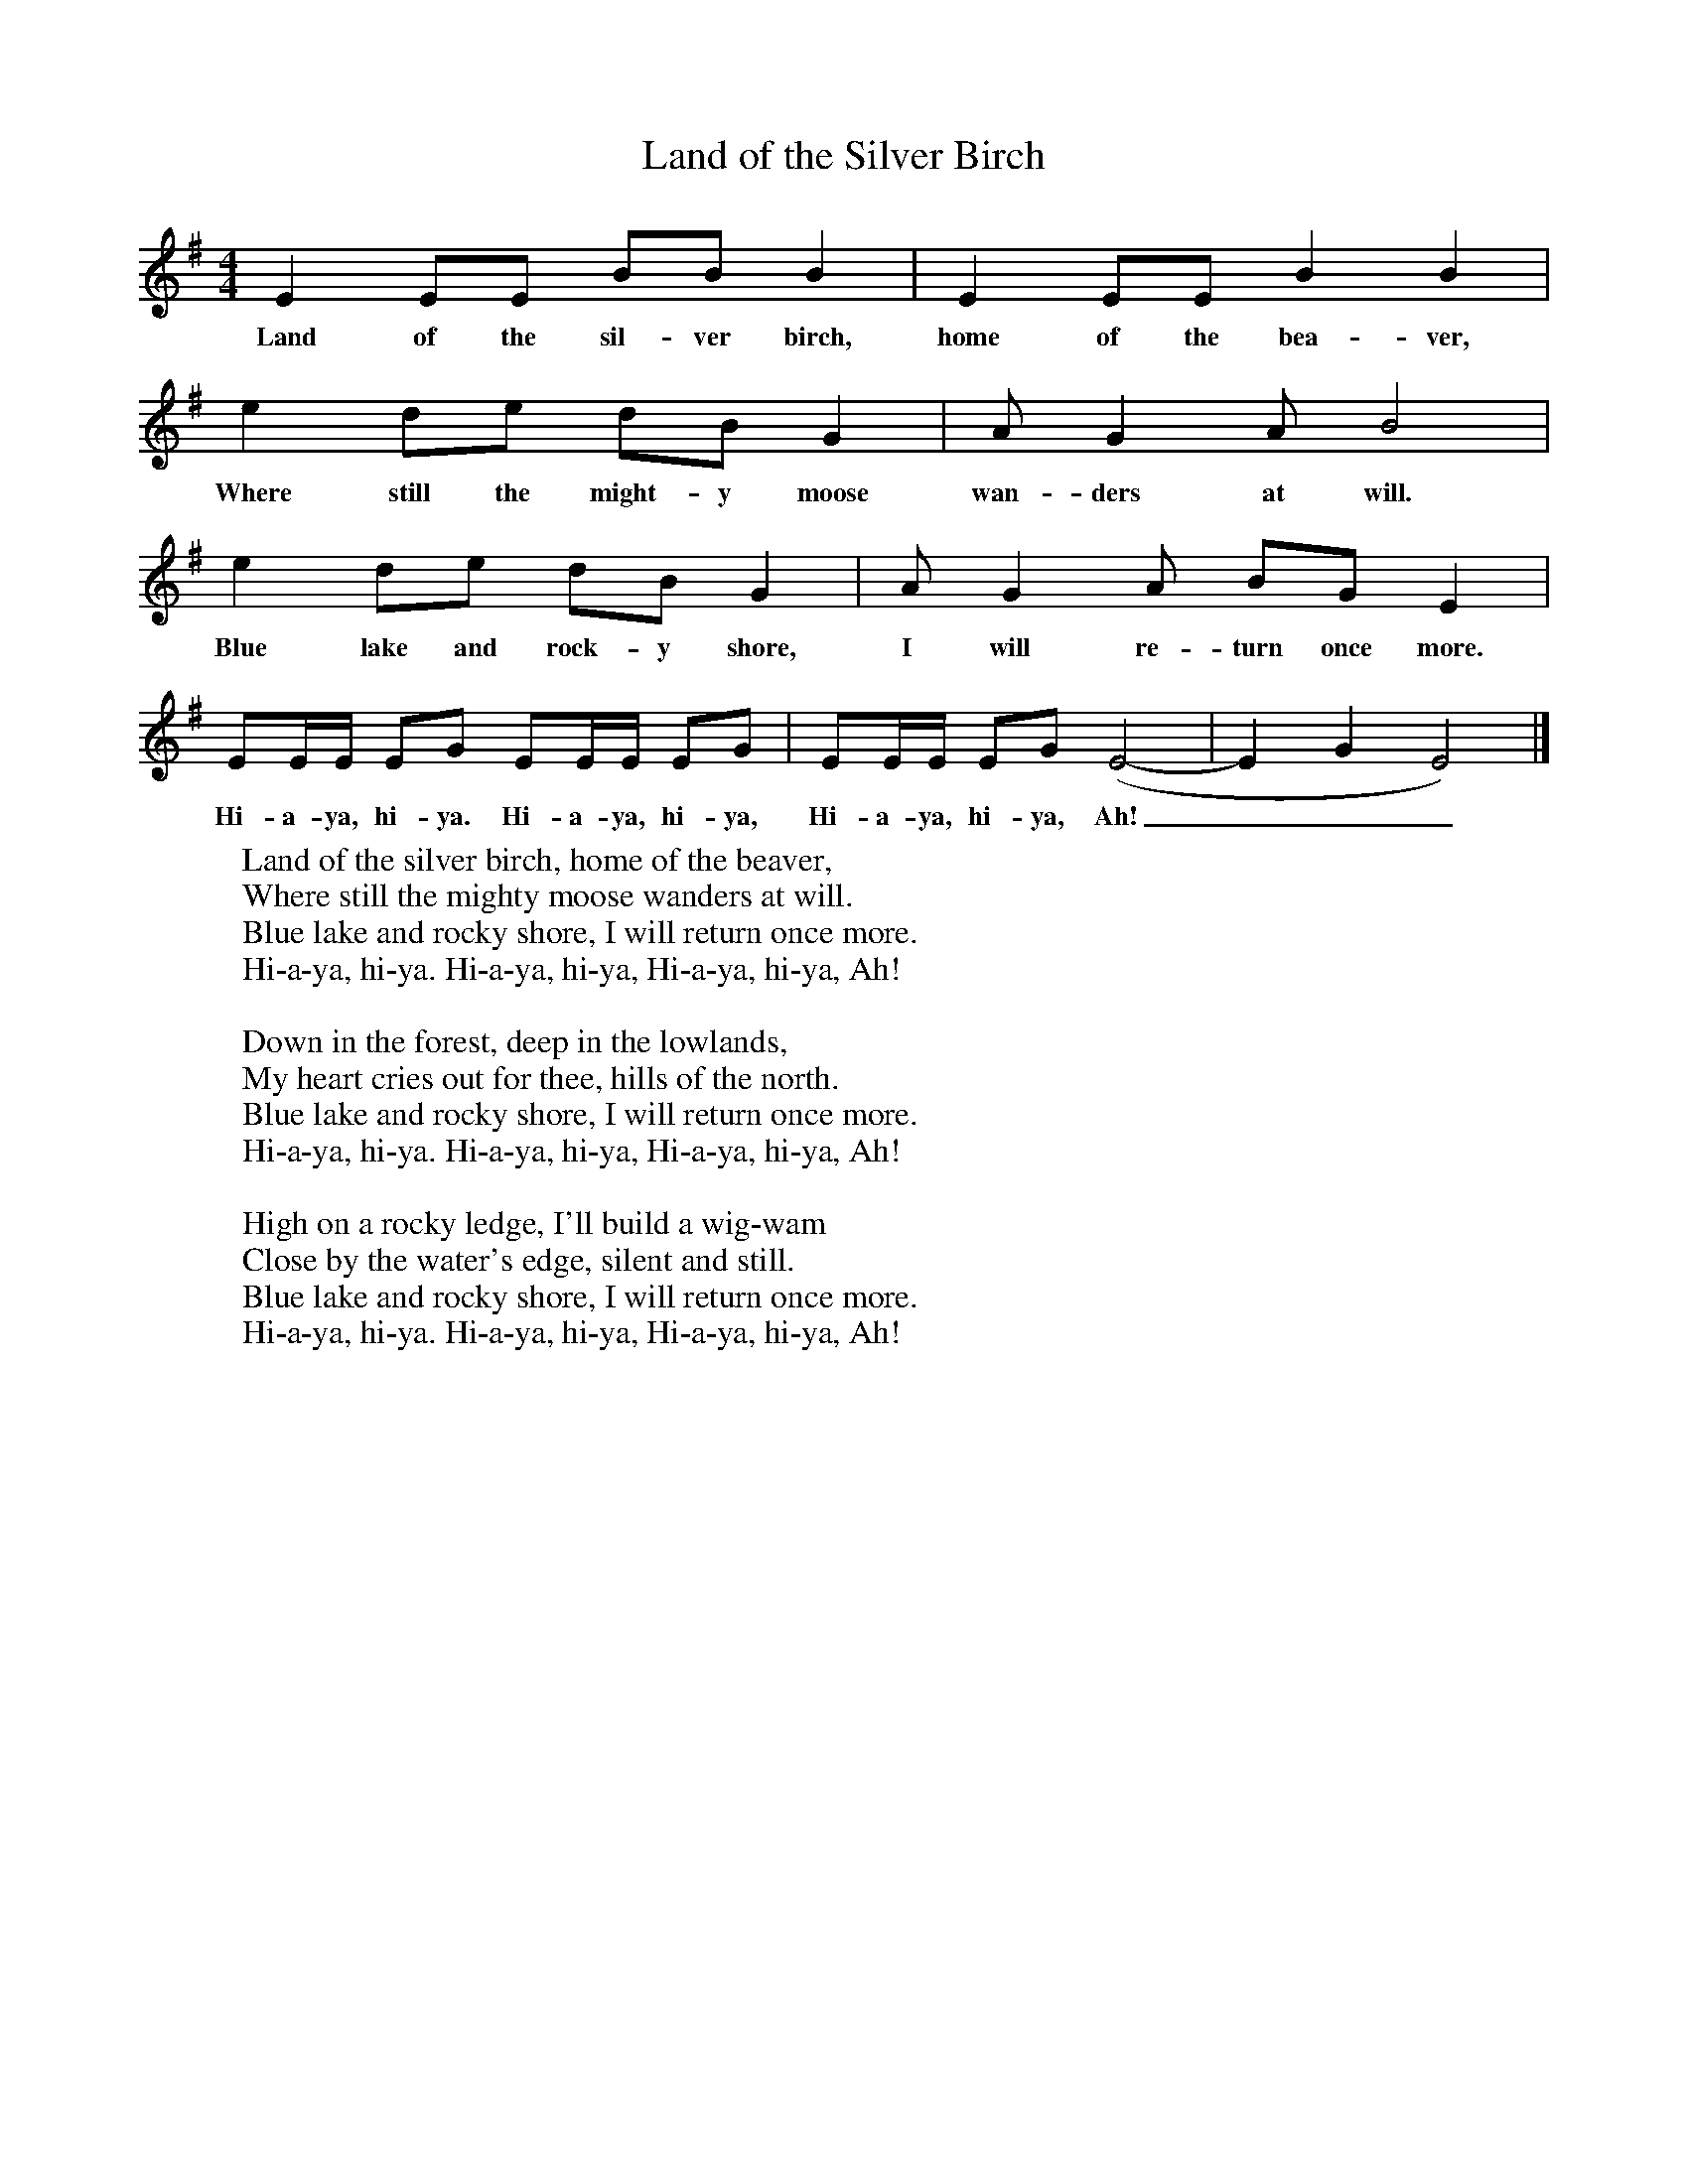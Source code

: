 X:1
T:Land of the Silver Birch
B:Singing Together, Autumn 1971, BBC Publications
F:http://www.folkinfo.org/songs
M:4/4     %Meter
L:1/8     %
K:G
E2 EE BB B2 |E2 EE B2 B2 |
w:Land of the sil-ver birch, home of the bea-ver,
e2 de dB G2 |A G2 A B4 |
w:Where still the might-y moose wan-ders at will.
e2 de dB G2 |A G2 A BG E2 |
w:Blue lake and rock-y shore, I will re-turn once more.
EE/E/ EG EE/E/ EG |EE/E/ EG (E4-|E2G2 E4) |]
w:Hi-a-ya, hi-ya. Hi-a-ya, hi-ya, Hi-a-ya, hi-ya, Ah!___
W:Land of the silver birch, home of the beaver,
W:Where still the mighty moose wanders at will.
W:Blue lake and rocky shore, I will return once more.
W:Hi-a-ya, hi-ya. Hi-a-ya, hi-ya, Hi-a-ya, hi-ya, Ah!
W:
W:Down in the forest, deep in the lowlands,
W:My heart cries out for thee, hills of the north.
W:Blue lake and rocky shore, I will return once more.
W:Hi-a-ya, hi-ya. Hi-a-ya, hi-ya, Hi-a-ya, hi-ya, Ah!
W:
W:High on a rocky ledge, I'll build a wig-wam
W:Close by the water's edge, silent and still.
W:Blue lake and rocky shore, I will return once more.
W:Hi-a-ya, hi-ya. Hi-a-ya, hi-ya, Hi-a-ya, hi-ya, Ah!
